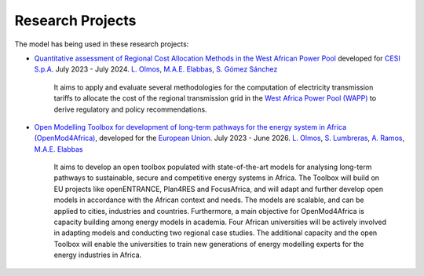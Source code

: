 .. InfraFair documentation master file, created by Mohamed A.Eltahir Elabbas

##########################################
 Research Projects
##########################################

The model has being used in these research projects:

- `Quantitative assessment of Regional Cost Allocation Methods in the West African Power Pool <https://www.iit.comillas.edu/publicacion/proyecto/en/AFRICA_COST_ALLOC/Quantitative_assessment_of_Regional_Cost_Allocation_Methods_in_the_West_African_Power_Pool>`_ 
  developed for `CESI S.p.A <https://www.cesi.it/>`_. July 2023 - July 2024. `L. Olmos <https://www.iit.comillas.edu/people/olmos>`_, 
  `M.A.E. Elabbas <https://www.iit.comillas.edu/people/mabbas>`_, `S. Gómez Sánchez <https://www.iit.comillas.edu/people/sgomez>`_
   
   It aims to apply and evaluate several methodologies for the computation of electricity transmission tariffs to allocate the 
   cost of the regional transmission grid in the `West Africa Power Pool (WAPP) <https://www.ecowapp.org/>`_ to derive regulatory and policy recommendations.

- `Open Modelling Toolbox for development of long-term pathways for the energy system in Africa (OpenMod4Africa) <https://www.iit.comillas.edu/proyectos/mostrar_proyecto.php.en?nombre_abreviado=OpenMod4Africa>`_, 
  developed for the `European Union <https://european-union.europa.eu/index_en>`_. July 2023 - June 2026.
  `L. Olmos <https://www.iit.comillas.edu/people/olmos>`_, `S. Lumbreras <https://www.iit.comillas.edu/people/slumbreras>`_, 
  `A. Ramos <https://www.iit.comillas.edu/people/aramos>`_, `M.A.E. Elabbas <https://www.iit.comillas.edu/people/mabbas>`_

    It aims to develop an open toolbox populated with state-of-the-art models for analysing long-term pathways to sustainable, secure and competitive energy systems in Africa.
    The Toolbox will build on EU projects like openENTRANCE, Plan4RES and FocusAfrica, and will adapt and further develop open models in accordance with the African context and needs.
    The models are scalable, and can be applied to cities, industries and countries. Furthermore, a main objective for OpenMod4Africa is capacity building among energy models in academia.
    Four African universities will be actively involved in adapting models and conducting two regional case studies. The additional capacity and the open Toolbox will enable the universities
    to train new generations of energy modelling experts for the energy industries in Africa.

.. image:: Images/OM4A.png
   :scale: 40%
   :align: center